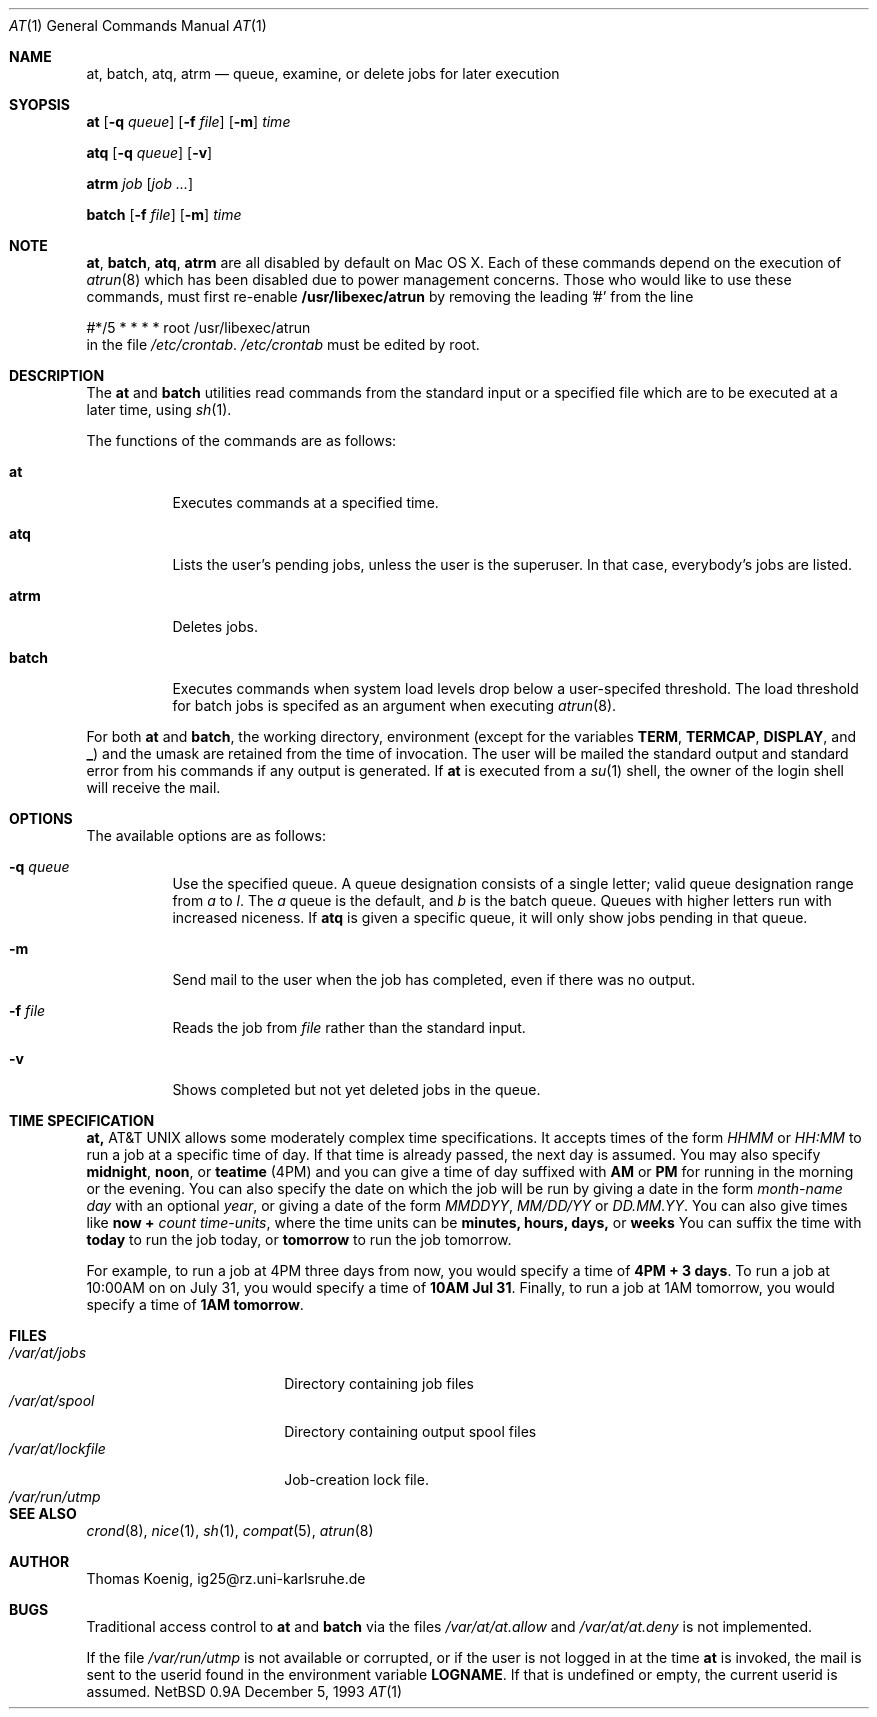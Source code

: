 .\"
.\" Copyright (c) 1993 Christopher G. Demetriou
.\" All rights reserved.
.\"
.\" Redistribution and use in source and binary forms, with or without
.\" modification, are permitted provided that the following conditions
.\" are met:
.\" 1. Redistributions of source code must retain the above copyright
.\"    notice, this list of conditions and the following disclaimer.
.\" 2. Redistributions in binary form must reproduce the above copyright
.\"    notice, this list of conditions and the following disclaimer in the
.\"    documentation and/or other materials provided with the distribution.
.\" 3. All advertising materials mentioning features or use of this software
.\"    must display the following acknowledgement:
.\"      This product includes software developed by Christopher G. Demetriou.
.\" 3. The name of the author may not be used to endorse or promote products
.\"    derived from this software without specific prior written permission
.\"
.\" THIS SOFTWARE IS PROVIDED BY THE AUTHOR ``AS IS'' AND ANY EXPRESS OR
.\" IMPLIED WARRANTIES, INCLUDING, BUT NOT LIMITED TO, THE IMPLIED WARRANTIES
.\" OF MERCHANTABILITY AND FITNESS FOR A PARTICULAR PURPOSE ARE DISCLAIMED.
.\" IN NO EVENT SHALL THE AUTHOR BE LIABLE FOR ANY DIRECT, INDIRECT,
.\" INCIDENTAL, SPECIAL, EXEMPLARY, OR CONSEQUENTIAL DAMAGES (INCLUDING, BUT
.\" NOT LIMITED TO, PROCUREMENT OF SUBSTITUTE GOODS OR SERVICES; LOSS OF USE,
.\" DATA, OR PROFITS; OR BUSINESS INTERRUPTION) HOWEVER CAUSED AND ON ANY
.\" THEORY OF LIABILITY, WHETHER IN CONTRACT, STRICT LIABILITY, OR TORT
.\" (INCLUDING NEGLIGENCE OR OTHERWISE) ARISING IN ANY WAY OUT OF THE USE OF
.\" THIS SOFTWARE, EVEN IF ADVISED OF THE POSSIBILITY OF SUCH DAMAGE.
.\"
.\"	$Id$
.\"
.Dd December 5, 1993
.Dt "AT" 1
.Os NetBSD 0.9a
.Sh NAME
.Nm at, batch, atq, atrm
.Nd queue, examine, or delete jobs for later execution
.\"
.Sh SYOPSIS
.Nm at
.Op Fl q Ar queue
.Op Fl f Ar file
.Op Fl m
.Ar time
.Pp
.Nm atq
.Op Fl q Ar queue
.Op Fl v
.Pp
.Nm atrm
.Ar job
.Op Ar job ...
.Pp
.Nm batch
.Op Fl f Ar file
.Op Fl m
.Ar time
.Sh NOTE
.Nm at ,
.Nm batch ,
.Nm atq ,
.Nm atrm
are all disabled by default on Mac OS X.
Each of these commands depend on the execution of 
.Xr atrun 8
which has been disabled due to power management concerns.
Those who would like to use these commands, must first re-enable
.Nm /usr/libexec/atrun
by removing the leading '#' from the line
.Bd -literal
#*/5    *       *       *       *       root    /usr/libexec/atrun
.Ed
in the file
.Pa /etc/crontab .
.Pa /etc/crontab
must be edited by root.
.Sh DESCRIPTION
The
.Nm at
and
.Nm batch
utilities read commands from the standard input or a specified file
which are to be executed at a later time, using
.Xr sh 1 .
.Pp
The functions of the commands are as follows:
.Bl -tag -width indent
.It Nm at
Executes commands at a specified time.
.It Nm atq
Lists the user's pending jobs, unless the user is
the superuser.  In that case, everybody's jobs are
listed.
.It Nm atrm
Deletes jobs.
.It Nm batch
Executes commands when system load levels drop below a user-specifed threshold.
The load threshold for batch jobs is specifed
as an argument when executing
.Xr atrun 8 .
.El
.Pp
For both
.Nm at
and
.Nm batch ,
the working directory, environment (except for the variables
.Nm TERM ,
.Nm TERMCAP ,
.Nm DISPLAY ,
and
.Nm _ )
and the umask are retained from the time of invocation.  The user
will be mailed the standard output and standard error from
his commands if any output is generated.  If
.Nm at
is executed from a
.Xr su 1
shell, the owner of the login shell will receive the mail.
.Sh OPTIONS
.Bl -tag -width indent
The available options are as follows:
.It Fl q Ar queue
Use the specified queue.  A queue designation consists
of a single letter; valid queue designation range from
.Ar a
to
.Ar l .
The
.Ar a
queue is the default, and
.Ar b
is the batch queue.  Queues with higher letters run with
increased niceness.  If
.Nm atq
is given a specific queue, it will only show jobs pending
in that queue.
.It Fl m
Send mail to the user when the job has completed, even if
there was no output.
.It Fl f Ar file
Reads the job from
.Ar file
rather than the standard input.
.It Fl v
Shows completed but not yet deleted jobs in the queue.
.El
.Sh TIME SPECIFICATION
.Nm At
allows some moderately complex time specifications.
It accepts times of the form
.Ar HHMM
or
.Ar HH:MM
to run a job at a specific time of day.  If
that time is already passed, the next day is assumed.
You may also specify
.Nm midnight ,
.Nm noon ,
or
.Nm teatime
(4PM) and you can give a time of day suffixed with
.Nm AM
or
.Nm PM
for running in the morning or the evening.  You can
also specify the date on which the job will be run
by giving a date in the form
.Ar month-name day
with an optional
.Ar year ,
or giving a date of the form
.Ar MMDDYY ,
.Ar MM/DD/YY
or
.Ar DD.MM.YY .
You can also give times like
.Nm now +
.Ar count time-units ,
where the time units can be
.Nm minutes, hours, days,
or
.Nm weeks
You can suffix the time with
.Nm today
to run the job today, or
.Nm tomorrow
to run the job tomorrow.
.Pp
For example, to run a job at 4PM three days from now, you
would specify a time of
.Nm 4PM + 3 days .
To run a job at 10:00AM on on July 31, you would specify
a time of
.Nm 10AM Jul 31 .
Finally, to run a job at 1AM tomorrow, you would specify
a time of
.Nm 1AM tomorrow .
.Sh FILES
.Bl -tag -width /var/at/lockfile -compact
.It Pa /var/at/jobs
Directory containing job files
.It Pa /var/at/spool
Directory containing output spool files
.It Pa /var/at/lockfile
Job-creation lock file.
.It Pa /var/run/utmp
.El
.Sh SEE ALSO
.Xr crond 8 ,
.Xr nice 1 ,
.Xr sh 1 ,
.Xr compat 5 ,
.Xr atrun 8
.Sh AUTHOR
.Bl -tag
Thomas Koenig, ig25@rz.uni-karlsruhe.de
.El
.Sh BUGS
Traditional access control to
.Nm at
and
.Nm batch
via the files
.Pa /var/at/at.allow
and
.Pa /var/at/at.deny
is not implemented.
.Pp
If the file
.Pa /var/run/utmp
is not available or corrupted, or if the user is not
logged in at the time
.Nm at
is invoked, the mail is sent to the userid found in the
environment variable
.Nm LOGNAME .
If that is undefined or empty, the current userid is assumed.
